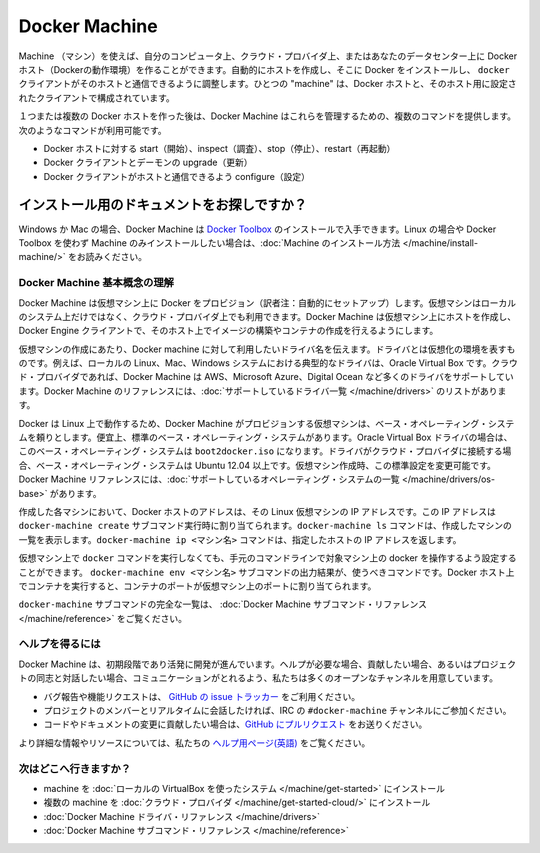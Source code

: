 .. http://docs.docker.com/machine/

.. _machine:

.. Docker Machine

=======================================
Docker Machine
=======================================

.. Machine lets you create Docker hosts on your computer, on cloud providers, and inside your own data center. It automatically creates hosts, installs Docker on them, then configures the docker client to talk to them. A “machine” is the combination of a Docker host and a configured client.

Machine （マシン）を使えば、自分のコンピュータ上、クラウド・プロバイダ上、またはあなたのデータセンター上に Docker ホスト（Dockerの動作環境）を作ることができます。自動的にホストを作成し、そこに Docker をインストールし、 ``docker`` クライアントがそのホストと通信できるように調整します。ひとつの "machine" は、Docker ホストと、そのホスト用に設定されたクライアントで構成されています。

.. Once you create one or more Docker hosts, Docker Machine supplies a number of commands for managing them. Using these commands you can

１つまたは複数の Docker ホストを作った後は、Docker Machine はこれらを管理するための、複数のコマンドを提供します。次のようなコマンドが利用可能です。

..    start, inspect, stop, and restart a host
    upgrade the Docker client and daemon
    configure a Docker client to talk to your host

* Docker ホストに対する start（開始）、inspect（調査）、stop（停止）、restart（再起動）
* Docker クライアントとデーモンの upgrade（更新）
* Docker クライアントがホストと通信できるよう configure（設定）

.. Looking for the installation docs?

インストール用のドキュメントをお探しですか？
--------------------------------------------------

.. For Windows or Mac, you can obtain Docker Machine by installing the Docker Toolbox. To read instructions for installing Machine on Linux or for installing Machine alone without Docker Toolbox, see the Machine installation instructions.

Windows か Mac の場合、Docker Machine は `Docker Toolbox <https://www.docker.com/toolbox>`_ のインストールで入手できます。Linux の場合や Docker Toolbox を使わず Machine のみインストールしたい場合は、:doc:`Machine のインストール方法 </machine/install-machine/>` をお読みください。


.. Understand Docker Machine basic concepts

Docker Machine 基本概念の理解
==============================

.. Docker Machine allows you to provision Docker on virtual machines that reside either on your local system or on a cloud provider. Docker Machine creates a host on a VM and you use the Docker Engine client as needed to build images and create containers on the host.

Docker Machine は仮想マシン上に Docker をプロビジョン（訳者注：自動的にセットアップ）します。仮想マシンはローカルのシステム上だけではなく、クラウド・プロバイダ上でも利用できます。Docker Machine は仮想マシン上にホストを作成し、Docker Engine クライアントで、そのホスト上でイメージの構築やコンテナの作成を行えるようにします。

.. To create a virtual machine, you supply Docker Machine with the name of the driver you want use. The driver represents the virtual environment. For example, on a local Linux, Mac, or Windows system the driver is typically Oracle Virtual Box. For cloud providers, Docker Machine supports drivers such as AWS, Microsoft Azure, Digital Ocean and many more. The Docker Machine reference includes a complete list of the supported drivers.

仮想マシンの作成にあたり、Docker machine に対して利用したいドライバ名を伝えます。ドライバとは仮想化の環境を表すものです。例えば、ローカルの Linux、Mac、Windows システムにおける典型的なドライバは、Oracle Virtual Box です。クラウド・プロバイダであれば、Docker Machine は AWS、Microsoft Azure、Digital Ocean など多くのドライバをサポートしています。Docker Machine のリファレンスには、:doc:`サポートしているドライバ一覧 </machine/drivers>` のリストがあります。

.. Since Docker runs on Linux, each VM that Docker Machine provisions relies on a base operating system. For convenience, there are default base operating systems. For the Oracle Virtual Box driver, this base operating system is the boot2docker.iso. For drivers used to connect to cloud providers, the base operating system is Ubuntu 12.04+. You can change this default when you create a machine. The Docker Machine reference includes a complete list of the supported operating systems.

Docker は Linux 上で動作するため、Docker Machine がプロビジョンする仮想マシンは、ベース・オペレーティング・システムを頼りとします。便宜上、標準のベース・オペレーティング・システムがあります。Oracle Virtual Box ドライバの場合は、このベース・オペレーティング・システムは ``boot2docker.iso`` になります。ドライバがクラウド・プロバイダに接続する場合、ベース・オペレーティング・システムは Ubuntu 12.04 以上です。仮想マシン作成時、この標準設定を変更可能です。Docker Machine リファレンスには、:doc:`サポートしているオペレーティング・システムの一覧 </machine/drivers/os-base>` があります。

.. For each machine you create, the Docker host address is the IP address of the Linux VM. This address is assigned by the docker-machine create subcommand. You use the docker-machine ls command to list the machines you have created. The docker-machine ip <machine-name> command returns a specific host’s IP address.

作成した各マシンにおいて、Docker ホストのアドレスは、その Linux 仮想マシンの IP アドレスです。この IP アドレスは ``docker-machine create`` サブコマンド実行時に割り当てられます。``docker-machine ls`` コマンドは、作成したマシンの一覧を表示します。``docker-machine ip <マシン名>`` コマンドは、指定したホストの IP アドレスを返します。

.. Before you can run a docker command on a machine, you configure your command-line to point to that machine. The docker-machine env <machine-name> subcommand outputs the configuration command you should use. When you run a container on the Docker host, the container’s ports map to ports on the VM.

仮想マシン上で ``docker`` コマンドを実行しなくても、手元のコマンドラインで対象マシン上の docker を操作するよう設定することができます。 ``docker-machine env <マシン名>`` サブコマンドの出力結果が、使うべきコマンドです。Docker ホスト上でコンテナを実行すると、コンテナのポートが仮想マシン上のポートに割り当てられます。

.. For a complete list of the docker-machine subcommands, see the Docker Machine subcommand reference.

``docker-machine`` サブコマンドの完全な一覧は、 :doc:`Docker Machine サブコマンド・リファレンス </machine/reference>` をご覧ください。

.. Getting help

ヘルプを得るには
====================

.. Docker Machine is still in its infancy and under active development. If you need help, would like to contribute, or simply want to talk about the project with like-minded individuals, we have a number of open channels for communication.

Docker Machine は、初期段階であり活発に開発が進んでいます。ヘルプが必要な場合、貢献したい場合、あるいはプロジェクトの同志と対話したい場合、コミュニケーションがとれるよう、私たちは多くのオープンなチャンネルを用意しています。

..    To report bugs or file feature requests: please use the issue tracker on Github.
    To talk about the project with people in real time: please join the #docker-machine channel on IRC.
    To contribute code or documentation changes: please submit a pull request on Github.

* バグ報告や機能リクエストは、 `GitHub の issue トラッカー <https://github.com/docker/machine/issues>`_ をご利用ください。
* プロジェクトのメンバーとリアルタイムに会話したければ、IRC の ``#docker-machine`` チャンネルにご参加ください。
* コードやドキュメントの変更に貢献したい場合は、`GitHub にプルリクエスト <https://github.com/docker/machine/pulls>`_ をお送りください。

.. For more information and resources, please visit our help page.

より詳細な情報やリソースについては、私たちの `ヘルプ用ページ(英語) <https://docs.docker.com/project/get-help/>`_ をご覧ください。

.. Where to go next

次はどこへ行きますか？
==============================

..    Install a machine on your local system using VirtualBox.
    Install multiple machines on your cloud provider.
    Docker Machine driver reference
    Docker Machine subcommand reference

* machine を :doc:`ローカルの VirtualBox を使ったシステム </machine/get-started>` にインストール
* 複数の machine を :doc:`クラウド・プロバイダ </machine/get-started-cloud/>` にインストール
* :doc:`Docker Machine ドライバ・リファレンス </machine/drivers>`
* :doc:`Docker Machine サブコマンド・リファレンス </machine/reference>`

